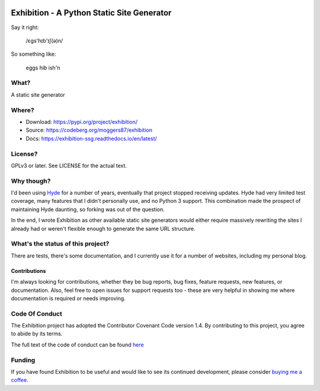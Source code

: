 |docs|

Exhibition - A Python Static Site Generator
===========================================

.. inclusion-marker-do-not-remove-start

Say it right:

    /ɛgs'hɪb'ɪʃ(ə)n/

So something like:

    eggs hib ish'n

What?
-----

A static site generator

Where?
------

- Download: https://pypi.org/project/exhibition/
- Source: https://codeberg.org/moggers87/exhibition
- Docs: https://exhibition-ssg.readthedocs.io/en/latest/

License?
--------

GPLv3 or later. See LICENSE for the actual text.

Why though?
-----------

I'd been using `Hyde`_ for a number of years, eventually that project stopped
receiving updates. Hyde had very limited test coverage, many features that I
didn't personally use, and no Python 3 support.  This combination made the
prospect of maintaining Hyde daunting, so forking was out of the question.

.. _`Hyde`: https://github.com/hyde/hyde

In the end, I wrote Exhibition as other available static site generators would
either require massively rewriting the sites I already had or weren't flexible
enough to generate the same URL structure.

What's the status of this project?
----------------------------------

There are tests, there's some documentation, and I currently use it for a
number of websites, including my personal blog.

Contributions
^^^^^^^^^^^^^

I'm always looking for contributions, whether they be bug reports, bug fixes,
feature requests, new features, or documentation. Also, feel free to open issues
for support requests too - these are very helpful in showing me where
documentation is required or needs improving.

Code Of Conduct
---------------

The Exhibition project has adopted the Contributor Covenant Code version 1.4. By
contributing to this project, you agree to abide by its terms.

The full text of the code of conduct can be found `here
<https://codeberg.org/moggers87/exhibition/src/branch/main/CODE_OF_CONDUCT.md>`__


.. inclusion-marker-do-not-remove-end

Funding
-------

If you have found Exhibition to be useful and would like to see its continued
development, please consider `buying me a coffee
<https://ko-fi.com/moggers87>`__.

.. |docs| image:: https://readthedocs.org/projects/exhibition-ssg/badge/?version=latest
   :alt: Documentation Status
   :scale: 100%
   :target: https://exhibition-ssg.readthedocs.io/en/latest/?badge=latest
